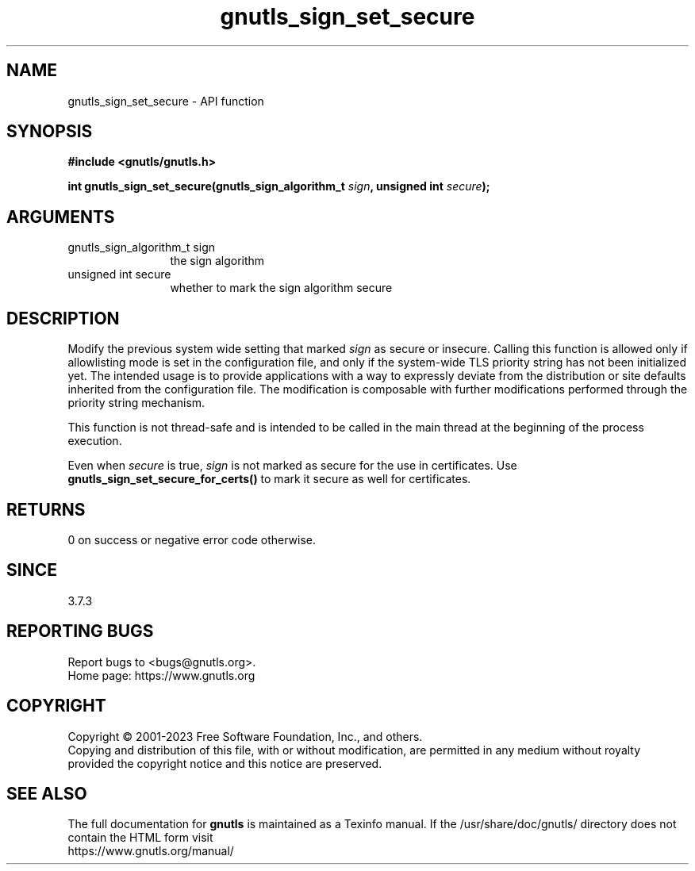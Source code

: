 .\" DO NOT MODIFY THIS FILE!  It was generated by gdoc.
.TH "gnutls_sign_set_secure" 3 "3.8.1" "gnutls" "gnutls"
.SH NAME
gnutls_sign_set_secure \- API function
.SH SYNOPSIS
.B #include <gnutls/gnutls.h>
.sp
.BI "int gnutls_sign_set_secure(gnutls_sign_algorithm_t " sign ", unsigned int " secure ");"
.SH ARGUMENTS
.IP "gnutls_sign_algorithm_t sign" 12
the sign algorithm
.IP "unsigned int secure" 12
whether to mark the sign algorithm secure
.SH "DESCRIPTION"
Modify the previous system wide setting that marked  \fIsign\fP as secure
or insecure.  Calling this function is allowed
only if allowlisting mode is set in the configuration file,
and only if the system\-wide TLS priority string
has not been initialized yet.
The intended usage is to provide applications with a way
to expressly deviate from the distribution or site defaults
inherited from the configuration file.
The modification is composable with further modifications
performed through the priority string mechanism.

This function is not thread\-safe and is intended to be called
in the main thread at the beginning of the process execution.

Even when  \fIsecure\fP is true,  \fIsign\fP is not marked as secure for the
use in certificates.  Use \fBgnutls_sign_set_secure_for_certs()\fP to
mark it secure as well for certificates.
.SH "RETURNS"
0 on success or negative error code otherwise.
.SH "SINCE"
3.7.3
.SH "REPORTING BUGS"
Report bugs to <bugs@gnutls.org>.
.br
Home page: https://www.gnutls.org

.SH COPYRIGHT
Copyright \(co 2001-2023 Free Software Foundation, Inc., and others.
.br
Copying and distribution of this file, with or without modification,
are permitted in any medium without royalty provided the copyright
notice and this notice are preserved.
.SH "SEE ALSO"
The full documentation for
.B gnutls
is maintained as a Texinfo manual.
If the /usr/share/doc/gnutls/
directory does not contain the HTML form visit
.B
.IP https://www.gnutls.org/manual/
.PP
